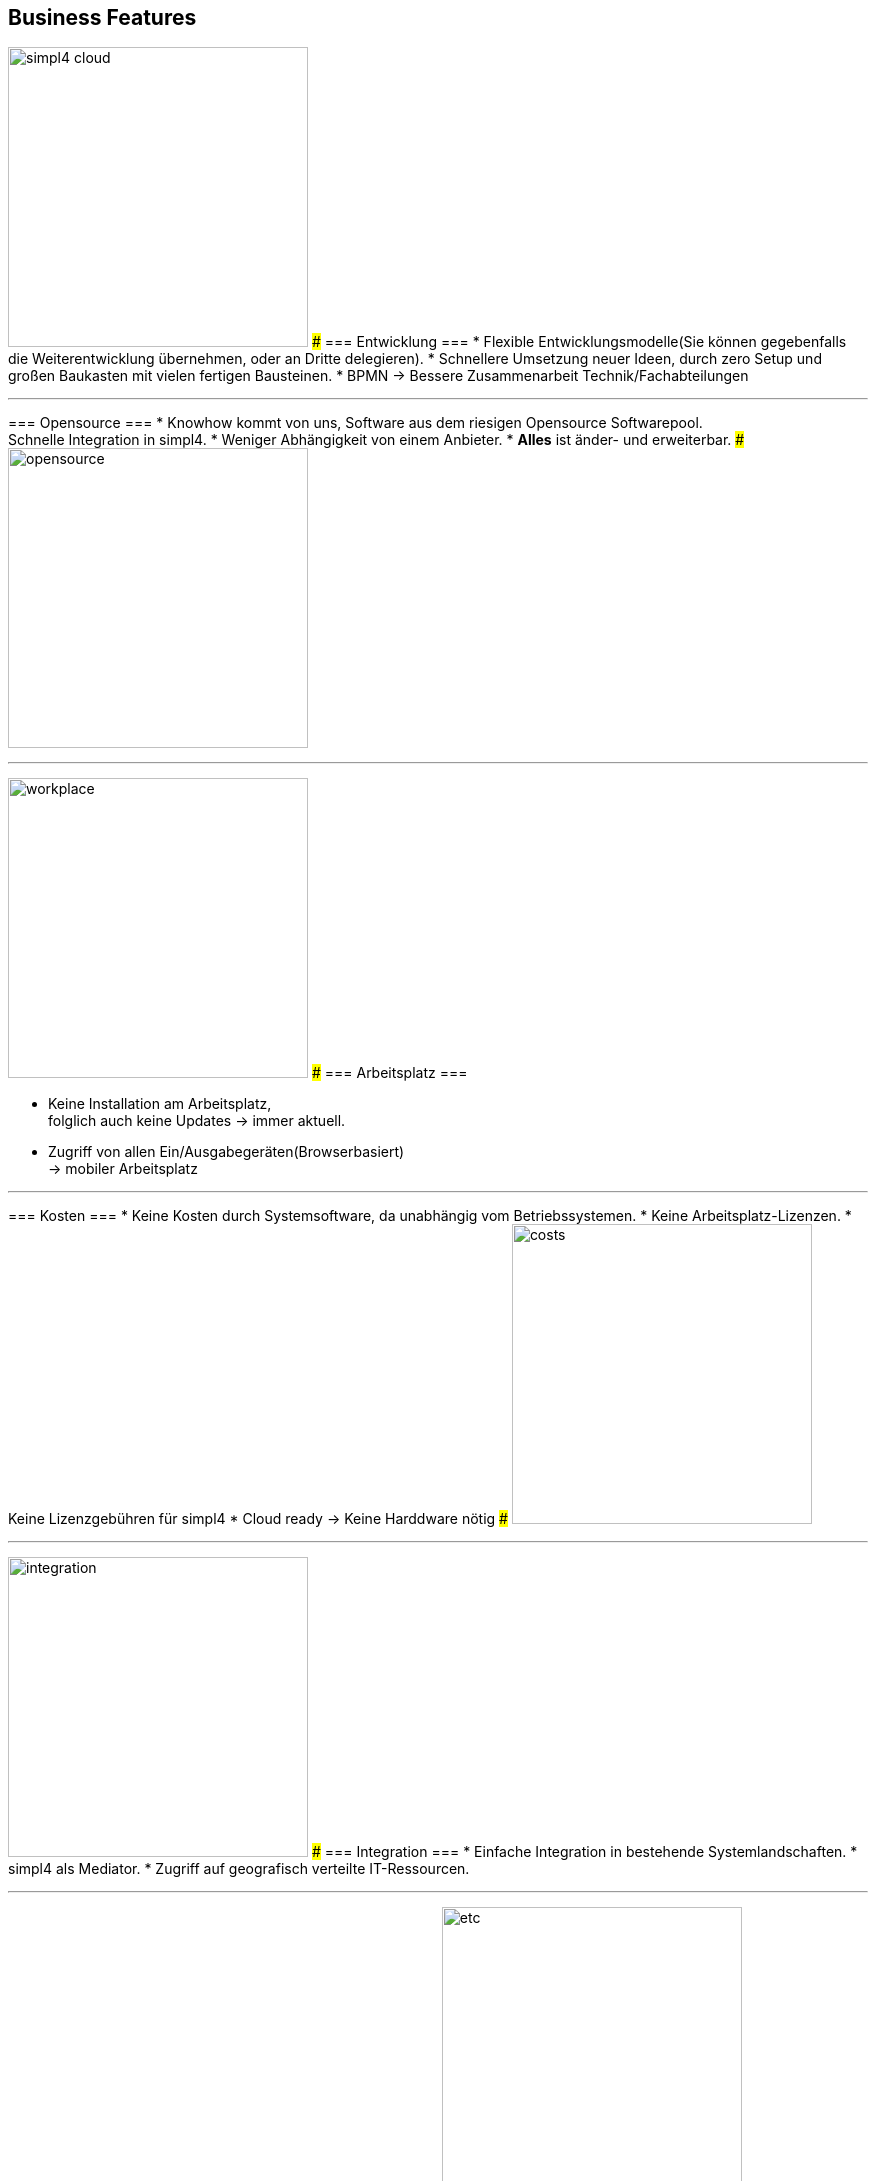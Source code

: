 

== Business Features
[ROW,  cell0="justify-center", col0="align-center"]
--
image:web/presentation/images/simpl4-cloud.svg[width=300]
###
=== Entwicklung ===
* Flexible Entwicklungsmodelle(Sie können gegebenfalls die Weiterentwicklung übernehmen, oder an  Dritte delegieren).
* Schnellere Umsetzung neuer Ideen, durch zero Setup und +
großen Baukasten mit vielen fertigen Bausteinen.
* BPMN -> Bessere Zusammenarbeit Technik/Fachabteilungen
--
'''



[ROW,swap=1, cell1="justify-center", col1="align-center"]
--
=== Opensource ===
* Knowhow kommt von uns, Software aus dem riesigen Opensource Softwarepool. +
Schnelle Integration in simpl4.
* Weniger  Abhängigkeit von einem Anbieter.
* *Alles* ist änder- und erweiterbar.
###
image:web/presentation/images/opensource.svg[width=300]
--
'''



[ROW,  cell0="justify-center", col0="align-center"]
--
image:web/presentation/images/workplace.svg[width=300]
###
=== Arbeitsplatz ===

* Keine Installation am Arbeitsplatz, +
folglich auch  keine Updates ->  immer aktuell.
* Zugriff  von allen Ein/Ausgabegeräten(Browserbasiert) +
-> mobiler Arbeitsplatz
--
'''



[ROW,swap=1, cell1="justify-center", col1="align-center"]
--
=== Kosten ===
* Keine Kosten durch Systemsoftware, da unabhängig vom Betriebssystemen.
* Keine Arbeitsplatz-Lizenzen.
* Keine Lizenzgebühren für simpl4
* Cloud ready -> Keine Harddware nötig
###
image:web/presentation/images/costs.svg[width=300]
--
'''


[ROW,  cell0="justify-center", col0="align-center"]
--
image:web/presentation/images/integration.svg[width=300]
###
=== Integration ===
* Einfache Integration in bestehende Systemlandschaften.
* simpl4 als Mediator.
* Zugriff auf geografisch verteilte IT-Ressourcen.
--
'''


[ROW,swap=1, cell1="justify-center", col1="align-center"]
--
=== Sonstiges ===
* Über 30 Jahre Erfahrung mit Opensource
###
image:web/presentation/images/etc.svg[width=300]
--
'''

